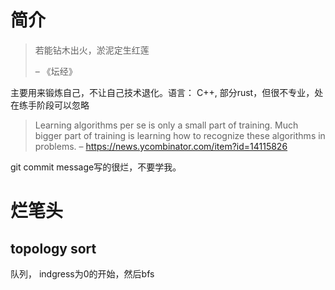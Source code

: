 * 简介
  #+BEGIN_QUOTE
  若能钻木出火，淤泥定生红莲

  -- 《坛经》
  #+END_QUOTE
  主要用来锻炼自己，不让自己技术退化。语言： C++, 部分rust，但很不专业，处在练手阶段可以忽略

  #+BEGIN_QUOTE
  Learning algorithms per se is only a small part of training. Much bigger part of training is learning how to recognize these algorithms in problems.
  -- https://news.ycombinator.com/item?id=14115826
  #+END_QUOTE

  git commit message写的很烂，不要学我。


* 烂笔头
** topology sort
   队列， indgress为0的开始，然后bfs
